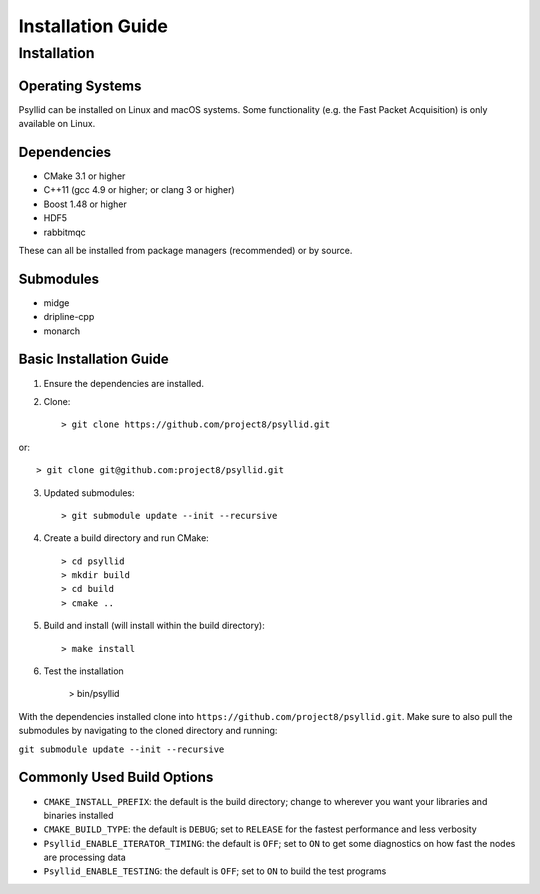 ===================
Installation Guide
===================

Installation
-------------

Operating Systems
^^^^^^^^^^^^^^^^^

Psyllid can be installed on Linux and macOS systems.  Some functionality (e.g. the Fast Packet Acquisition) is only available on Linux.

Dependencies
^^^^^^^^^^^^^

* CMake 3.1 or higher
* C++11 (gcc 4.9 or higher; or clang 3 or higher)
* Boost 1.48 or higher
* HDF5
* rabbitmqc

These can all be installed from package managers (recommended) or by source.

Submodules
^^^^^^^^^^^

* midge
* dripline-cpp
* monarch

Basic Installation Guide
^^^^^^^^^^^^^^^^^^^^^^^^

1. Ensure the dependencies are installed.
2. Clone::

    > git clone https://github.com/project8/psyllid.git

or::

    > git clone git@github.com:project8/psyllid.git

3. Updated submodules::

    > git submodule update --init --recursive

4. Create a build directory and run CMake::

    > cd psyllid
    > mkdir build
    > cd build
    > cmake ..

5. Build and install (will install within the build directory)::

    > make install

6. Test the installation

    > bin/psyllid

With the dependencies installed clone into ``https://github.com/project8/psyllid.git``.
Make sure to also pull the submodules by navigating to the cloned directory and running:

``git submodule update --init --recursive``

Commonly Used Build Options
^^^^^^^^^^^^^^^^^^^^^^^^^^^

- ``CMAKE_INSTALL_PREFIX``: the default is the build directory; change to wherever you want your libraries and binaries installed
- ``CMAKE_BUILD_TYPE``: the default is ``DEBUG``; set to ``RELEASE`` for the fastest performance and less verbosity
- ``Psyllid_ENABLE_ITERATOR_TIMING``: the default is ``OFF``; set to ``ON`` to get some diagnostics on how fast the nodes are processing data
- ``Psyllid_ENABLE_TESTING``: the default is ``OFF``; set to ``ON`` to build the test programs
